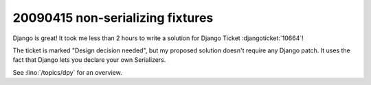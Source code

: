 20090415 non-serializing fixtures
---------------------------------

Django is great! It took me less than 2 hours to write a solution for
Django Ticket :djangoticket:`10664`!

The ticket is marked "Design decision needed",
but my proposed solution doesn't require any Django patch.
It uses the fact that Django lets you declare your own
Serializers.

See :lino:`/topics/dpy` for an overview.
